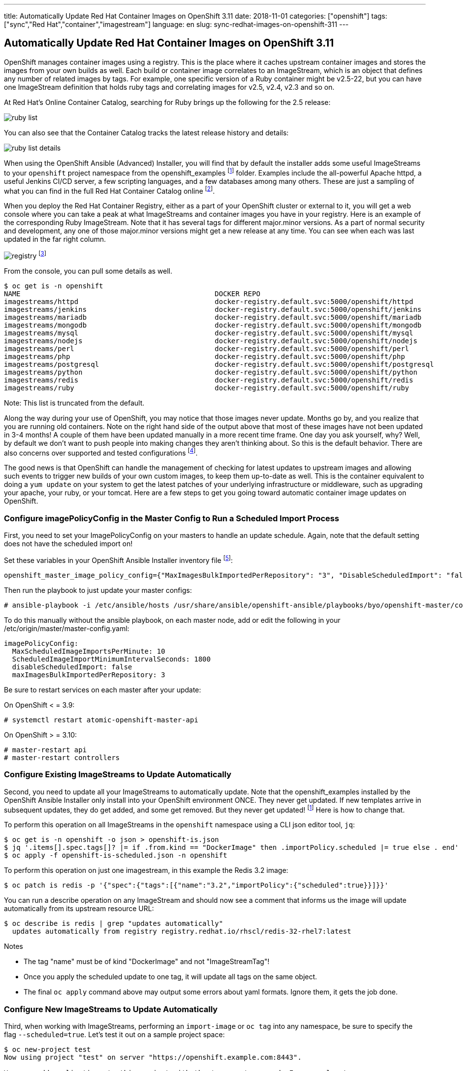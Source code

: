 ---
title: Automatically Update Red Hat Container Images on OpenShift 3.11
date: 2018-11-01
categories: ["openshift"]
tags: ["sync","Red Hat","container","imagestream"]
language: en
slug: sync-redhat-images-on-openshift-311
---

== Automatically Update Red Hat Container Images on OpenShift 3.11

OpenShift manages container images using a registry.  This is the place where it caches upstream container images and stores the images from your own builds as well.  
Each build or container image correlates to an ImageStream, which is an object that defines any number of related images by tags.  For example,
one specific version of a Ruby container might be v2.5-22, but you can have one ImageStream definition that holds ruby tags and correlating images for v2.5, v2.4, v2.3 and so on.

At Red Hat's Online Container Catalog, searching for Ruby brings up the following for the 2.5 release:

image:/images/sync-redhat-images/ruby-list.png[]

You can also see that the Container Catalog tracks the latest release history and details:

image:/images/sync-redhat-images/ruby-list-details.png[]

When using the OpenShift Ansible (Advanced) Installer, you will find that by default
the installer adds some useful ImageStreams to your ``openshift`` project namespace from the openshift_examples footnoteref:[openshift_examples_repo, https://github.com/openshift/openshift-ansible/tree/master/roles/openshift_examples] folder.  Examples include the all-powerful Apache httpd, a useful Jenkins CI/CD server, a few scripting languages, and a few databases among many others.  These are just a sampling of what you can find in the full Red Hat Container Catalog online footnote:[https://access.redhat.com/containers/].

When you deploy the Red Hat Container Registry, either as a part of your OpenShift cluster or external to it, you will get a web console where you can take a peak at what ImageStreams and container images you have in your registry.  Here is an example of the corresponding Ruby ImageStream.  Note that it has several tags for different major.minor versions.  As a part of normal security and development, any one of those major.minor versions might get a new release at any time.  You can see when each was last updated in the far right column.  

image:/images/sync-redhat-images/registry.png[]
footnote:[https://docs.openshift.com/container-platform/3.11/install_config/registry/deploy_registry_existing_clusters.html#registry-console]

From the console, you can pull some details as well.

[source]
$ oc get is -n openshift
NAME                                               DOCKER REPO                                                                      TAGS                           UPDATED
imagestreams/httpd                                 docker-registry.default.svc:5000/openshift/httpd                                 2.4,latest                     4 months ago
imagestreams/jenkins                               docker-registry.default.svc:5000/openshift/jenkins                               v3.5,v3.6,v3.7 + 2 more...     4 months ago
imagestreams/mariadb                               docker-registry.default.svc:5000/openshift/mariadb                               10.1,latest                    4 months ago
imagestreams/mongodb                               docker-registry.default.svc:5000/openshift/mongodb                               3.2,latest,2.4 + 1 more...     4 months ago
imagestreams/mysql                                 docker-registry.default.svc:5000/openshift/mysql                                 5.5,5.6,5.7 + 1 more...        4 months ago
imagestreams/nodejs                                docker-registry.default.svc:5000/openshift/nodejs                                0.10,4,6 + 1 more...           4 months ago
imagestreams/perl                                  docker-registry.default.svc:5000/openshift/perl                                  5.16,5.20,5.24 + 1 more...     4 months ago
imagestreams/php                                   docker-registry.default.svc:5000/openshift/php                                   7.0,latest,5.5 + 1 more...     18 hours ago
imagestreams/postgresql                            docker-registry.default.svc:5000/openshift/postgresql                            latest,9.2,9.4 + 1 more...     4 months ago
imagestreams/python                                docker-registry.default.svc:5000/openshift/python                                3.4,3.5,latest + 2 more...     19 hours ago
imagestreams/redis                                 docker-registry.default.svc:5000/openshift/redis                                 3.2,latest                     21 hours ago
imagestreams/ruby                                  docker-registry.default.svc:5000/openshift/ruby                                  latest,2.2,2.3 + 2 more...     21 hours ago

Note: This list is truncated from the default.

Along the way during your use of OpenShift, you may notice that those images never update.  Months go by, and you realize that you are running old containers.  
Note on the right hand side of the output above that most of these images have
not been updated in 3-4 months!  A couple of them have been updated manually in a more recent time frame.
One day you ask yourself,
why?  Well, by default we don't want to push people into making changes they aren't thinking about. So this is the default behavior. 
There are also concerns over supported and tested configurations footnote:[https://access.redhat.com/articles/2176281].

The good news is that OpenShift can handle the management of checking for latest updates to upstream images and allowing such events to trigger new builds of your own custom images, to keep them up-to-date as well.  This is the container equivalent to doing a ``yum update`` on your system to get the latest patches of your underlying infrastructure or middleware, such as upgrading your apache, your ruby, or your tomcat.  Here are a few steps to get you going toward automatic container image updates on OpenShift.

=== Configure imagePolicyConfig in the Master Config to Run a Scheduled Import Process

First, you need to set your ImagePolicyConfig on your masters to handle an update schedule. Again, note that the default setting does not have the scheduled import on!

Set these variables in your OpenShift Ansible Installer inventory file footnote:[https://github.com/openshift/openshift-ansible/blob/master/inventory/hosts.example#L103]:

[source]
----
openshift_master_image_policy_config={"MaxImagesBulkImportedPerRepository": "3", "DisableScheduledImport": "false", "MaxScheduledImageImportsPerMinute": "10", "ScheduledImageImportMinimumIntervalSeconds": "1800"}
----

Then run the playbook to just update your master configs:

 # ansible-playbook -i /etc/ansible/hosts /usr/share/ansible/openshift-ansible/playbooks/byo/openshift-master/config.yml


To do this manually without the ansible playbook, on each master node, add or edit the following in your /etc/origin/master/master-config.yaml:

[source]
imagePolicyConfig:
  MaxScheduledImageImportsPerMinute: 10
  ScheduledImageImportMinimumIntervalSeconds: 1800
  disableScheduledImport: false
  maxImagesBulkImportedPerRepository: 3

Be sure to restart services on each master after your update:

On OpenShift < = 3.9:

 # systemctl restart atomic-openshift-master-api

On OpenShift > = 3.10:

 # master-restart api
 # master-restart controllers

  
=== Configure Existing ImageStreams to Update Automatically

Second, you need to update all your ImageStreams to automatically update.  Note that the openshift_examples installed
by the OpenShift Ansible Installer only install into your OpenShift environment ONCE.  They never get updated.  If new templates
arrive in subsequent updates, they do get added, and some get removed. But they never get updated! footnoteref:[openshift_examples_repo] Here is how to change that.

To perform this operation on all ImageStreams in the ``openshift`` namespace using a CLI json editor tool, ``jq``:

[source]
$ oc get is -n openshift -o json > openshift-is.json
$ jq '.items[].spec.tags[]? |= if .from.kind == "DockerImage" then .importPolicy.scheduled |= true else . end' openshift-is.json > openshift-is-scheduled.json
$ oc apply -f openshift-is-scheduled.json -n openshift

To perform this operation on just one imagestream, in this example the Redis 3.2 image:

 $ oc patch is redis -p '{"spec":{"tags":[{"name":"3.2","importPolicy":{"scheduled":true}}]}}'

You can run a describe operation on any ImageStream and should now see a comment that informs us the image will update automatically from its upstream resource URL:

 $ oc describe is redis | grep "updates automatically"
   updates automatically from registry registry.redhat.io/rhscl/redis-32-rhel7:latest

Notes

- The tag "name" must be of kind "DockerImage" and not "ImageStreamTag"!  
- Once you apply the scheduled update to one tag, it will update all tags on the same object.
- The final ``oc apply`` command above may output some errors about yaml formats. Ignore them, it gets the job done. 

=== Configure New ImageStreams to Update Automatically

Third, when working with ImageStreams, performing an ``import-image`` or ``oc tag`` into any namespace, be sure to specify the flag ``--scheduled=true``.  Let's test it out on a sample project space:

[source]
----
$ oc new-project test
Now using project "test" on server "https://openshift.example.com:8443".

You can add applications to this project with the 'new-app' command. For example, try:

    oc new-app centos/ruby-22-centos7~https://github.com/openshift/ruby-ex.git

to build a new example application in Ruby.
----

The latest version as of this writing, 3.11, uses an authenticated Red Hat registry at registry.redhat.io footnote:[https://docs.openshift.com/container-platform/3.11/install_config/configuring_red_hat_registry.html].

Copy your auth token from the ``openshift`` namespace just for this test.  OpenShift versions prior to 3.11 don't need this (yet).

[source]
----
$ oc get secret imagestreamsecret -n openshift --export -o yaml | oc create -f- -n test
secret/imagestreamsecret created
----

Now import an image with the ``-scheduled=true`` flag and notice the output below indicate it will update automatically (output truncated).

[source]
----
$ oc import-image ruby --from=registry.redhat.io/rhscl/ruby-25-rhel7 --confirm --scheduled=true
imagestream.image.openshift.io/ruby imported

Name:			ruby
Namespace:		test
Created:		12 minutes ago
Labels:			<none>
Annotations:		openshift.io/image.dockerRepositoryCheck=2018-11-12T21:36:36Z
Docker Pull Spec:	docker-registry.default.svc:5000/test/ruby
Image Lookup:		local=false
Unique Images:		1
Tags:			1

latest
  updates automatically from registry registry.redhat.io/rhscl/ruby-25-rhel7

  * registry.redhat.io/rhscl/ruby-25-rhel7@sha256:88b5a4ae11075034ef05eed69b17a5527eb44ae1352e660d02df96394eb258d7
      Less than a second ago
----


For further reading:

Image Configuration Parameters

 - https://docs.openshift.com/container-platform/3.11/install_config/master_node_configuration.html#master-config-image-config
 - https://docs.openshift.com/container-platform/3.11/admin_guide/image_policy.html

See --scheduled=true flag on 

 - https://docs.openshift.com/container-platform/3.11/dev_guide/managing_images.html#adding-tag
 - https://docs.openshift.com/container-platform/3.11/dev_guide/managing_images.html#importing-tag-and-image-metadata

For officially supported configurations:

 - https://access.redhat.com/articles/2176281


